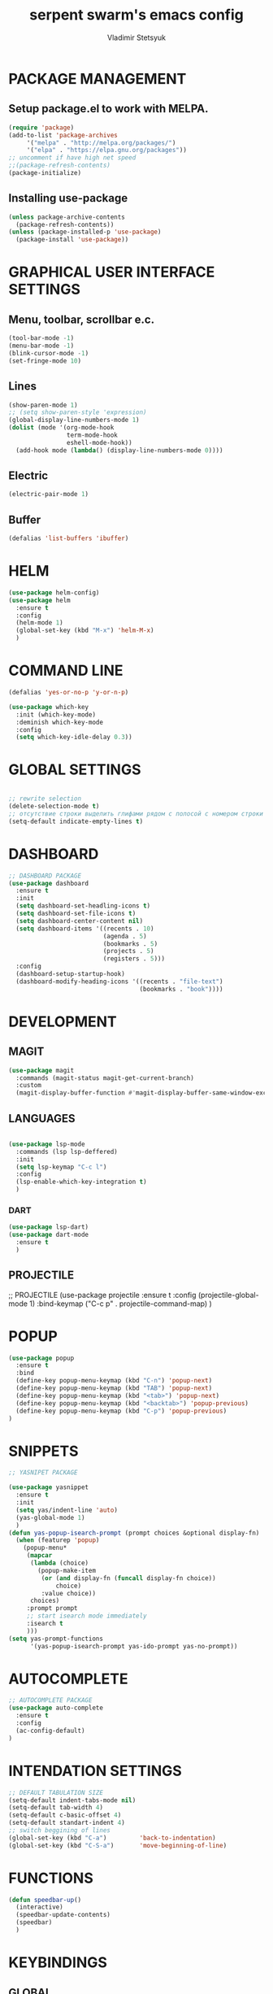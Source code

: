 #+TITLE: serpent swarm's emacs config
#+AUTHOR: Vladimir Stetsyuk

* PACKAGE MANAGEMENT
** Setup package.el to work with MELPA.

  #+begin_src emacs-lisp
    (require 'package)
    (add-to-list 'package-archives
         '("melpa" . "http://melpa.org/packages/")
         '("elpa" . "https://elpa.gnu.org/packages"))
    ;; uncomment if have high net speed
    ;;(package-refresh-contents)
    (package-initialize)
  #+end_src

** Installing use-package

  #+begin_src emacs-lisp
    (unless package-archive-contents
      (package-refresh-contents))
    (unless (package-installed-p 'use-package)
      (package-install 'use-package))
  #+end_src

* GRAPHICAL USER INTERFACE SETTINGS


** Menu, toolbar, scrollbar e.c.
  #+begin_src emacs-lisp
    (tool-bar-mode -1)
    (menu-bar-mode -1)
    (blink-cursor-mode -1)
    (set-fringe-mode 10)
  #+end_src
** Lines
  #+begin_src emacs-lisp
    (show-paren-mode 1)
    ;; (setq show-paren-style 'expression)
    (global-display-line-numbers-mode 1)
    (dolist (mode '(org-mode-hook
                    term-mode-hook
                    eshell-mode-hook))
      (add-hook mode (lambda() (display-line-numbers-mode 0)))) 
  #+end_src
** Electric
  #+begin_src emacs-lisp
    (electric-pair-mode 1)
  #+end_src

** Buffer
   #+begin_src emacs-lisp
     (defalias 'list-buffers 'ibuffer)
   #+end_src

* HELM
  #+begin_src emacs-lisp
    (use-package helm-config)
    (use-package helm
      :ensure t
      :config
      (helm-mode 1)
      (global-set-key (kbd "M-x") 'helm-M-x)
      )
  #+end_src

* COMMAND LINE
  #+begin_src emacs-lisp
    (defalias 'yes-or-no-p 'y-or-n-p)
  #+end_src
  #+begin_src emacs-lisp
    (use-package which-key
      :init (which-key-mode)
      :deminish which-key-mode
      :config
      (setq which-key-idle-delay 0.3))

  #+end_src

* GLOBAL SETTINGS
#+begin_src emacs-lisp
#+end_src
  #+begin_src emacs-lisp
    ;; rewrite selection
    (delete-selection-mode t)
    ;; отсутствие строки выделить глифами рядом с полосой с номером строки
    (setq-default indicate-empty-lines t)
  #+end_src

* DASHBOARD
  #+begin_src emacs-lisp
    ;; DASHBOARD PACKAGE
    (use-package dashboard
      :ensure t
      :init
      (setq dashboard-set-headling-icons t)
      (setq dashboard-set-file-icons t)
      (setq dashboard-center-content nil)
      (setq dashboard-items '((recents . 10)
                              (agenda . 5)
                              (bookmarks . 5)
                              (projects . 5)
                              (registers . 5)))
      :config
      (dashboard-setup-startup-hook)
      (dashboard-modify-heading-icons '((recents . "file-text")
                                        (bookmarks . "book"))))

  #+end_src
* DEVELOPMENT
** MAGIT
#+begin_src emacs-lisp
      (use-package magit
        :commands (magit-status magit-get-current-branch)
        :custom
        (magit-display-buffer-function #'magit-display-buffer-same-window-except-diff-v1))
#+end_src
** LANGUAGES
#+begin_src emacs-lisp

  (use-package lsp-mode
    :commands (lsp lsp-deffered)
    :init
    (setq lsp-keymap "C-c l")
    :config
    (lsp-enable-which-key-integration t)
    )

#+end_src

*** DART
  #+begin_src emacs-lisp
    (use-package lsp-dart)
    (use-package dart-mode
      :ensure t
      )
  #+end_src
** PROJECTILE
  #+begin_srcg emacs-lisp
    ;; PROJECTILE
    (use-package projectile
      :ensure t
      :config
      (projectile-global-mode 1)
      :bind-keymap
      ("C-c p" . projectile-command-map)
      )
  #+end_src
  
* POPUP
#+begin_src emacs-lisp
  (use-package popup
    :ensure t
    :bind
    (define-key popup-menu-keymap (kbd "C-n") 'popup-next)
    (define-key popup-menu-keymap (kbd "TAB") 'popup-next)
    (define-key popup-menu-keymap (kbd "<tab>") 'popup-next)
    (define-key popup-menu-keymap (kbd "<backtab>") 'popup-previous)
    (define-key popup-menu-keymap (kbd "C-p") 'popup-previous)
  )
  #+end_src

* SNIPPETS
  #+begin_src emacs-lisp
    ;; YASNIPET PACKAGE

    (use-package yasnippet
      :ensure t
      :init
      (setq yas/indent-line 'auto)
      (yas-global-mode 1)
      )
    (defun yas-popup-isearch-prompt (prompt choices &optional display-fn)
      (when (featurep 'popup)
        (popup-menu*
         (mapcar
          (lambda (choice)
            (popup-make-item
             (or (and display-fn (funcall display-fn choice))
                 choice)
             :value choice))
          choices)
         :prompt prompt
         ;; start isearch mode immediately
         :isearch t
         )))
    (setq yas-prompt-functions
          '(yas-popup-isearch-prompt yas-ido-prompt yas-no-prompt))
  #+end_src

* AUTOCOMPLETE
  #+begin_src emacs-lisp
    ;; AUTOCOMPLETE PACKAGE
    (use-package auto-complete
      :ensure t
      :config
      (ac-config-default)
    )
  #+end_src

* INTENDATION SETTINGS
  #+begin_src emacs-lisp
    ;; DEFAULT TABULATION SIZE
    (setq-default indent-tabs-mode nil)
    (setq-default tab-width 4)
    (setq-default c-basic-offset 4)
    (setq-default standart-indent 4)
    ;; switch beggining of lines
    (global-set-key (kbd "C-a")         'back-to-indentation)
    (global-set-key (kbd "C-S-a")       'move-beginning-of-line)
  #+end_src

* FUNCTIONS
  #+begin_src emacs-lisp
    (defun speedbar-up()
      (interactive)
      (speedbar-update-contents)
      (speedbar)
      )
  #+end_src
* KEYBINDINGS
** GLOBAL
   #+begin_src emacs-lisp
     ;; truncate lines
     (global-set-key (kbd "<C-M-return>")'toggle-truncate-lines)
     ;; whitespace mode
     (global-set-key (kbd "<f7>")        'whitespace-mode)
     ;; comment/uncomment
     (global-set-key (kbd "C-;")         'comment-or-uncomment-region)
     ;; make Ctrl-` sequence waiting
     (define-prefix-command 'ctr-w-pref)
     (global-set-key (kbd "C-`")         'ctr-w-pref)
     ;; change word/char moving

     (global-set-key (kbd "C-f")         'forward-word)
     (global-set-key (kbd "C-b")         'backward-word)
     (global-set-key (kbd "M-f")         'forward-char)
     (global-set-key (kbd "M-b")         'backward-char)
     ;; killing word
     (global-set-key (kbd "C-,")         'backward-kill-word)
     (global-set-key (kbd "C-.")         'kill-word)
     ;; use 'alt for changing windows
   #+end_src

** buffer changes
   #+begin_src emacs-lisp
     (global-set-key (kbd "C-S-<tab>")   'bs-cycle-next)
     (global-set-key (kbd "C-<tab>")     'bs-cycle-previous)
     (global-set-key (kbd "<f5>")        'save-buffer)
     (global-set-key (kbd "<f6>")        'revert-buffer)
     (global-set-key (kbd "<f2>")        'bs-show)
     (global-set-key (kbd "<f12>")       'speedbar-up)
   #+end_src
** navigation
   #+begin_src emacs-lisp
     (define-key ctr-w-pref (kbd "j")        'next-multiframe-window)
     (define-key ctr-w-pref (kbd "k")        'previous-multiframe-window)
     (define-key ctr-w-pref (kbd "<up>")     'windmove-up)
     (define-key ctr-w-pref (kbd "<down>")   'windmove-down)
     (define-key ctr-w-pref (kbd "<left>")   'windmove-left)
     (define-key ctr-w-pref (kbd "<right>")  'windmove-right)
     (define-key ctr-w-pref (kbd "g")   'goto-line)
     (define-key ctr-w-pref (kbd "a")   'align-regexp)
     ;; (define-key ctr-w-pref (kbd "C-j")  'scroll-down-command)
     ;; (define-key ctr-w-pref (kbd "C-k")  'scroll-up-command)
     ;; (define-key ctr-w-pref (kbd "v")    'scroll-other-window)
     ;; (define-key ctr-w-pref (kbd "p")    'scroll-other-window-down)
     (define-key ctr-w-pref (kbd "s")    'set-window-width)
   #+end_src
** EXECUTIONS
   #+begin_src emacs-lisp
     (global-set-key (kbd "<f9>")         'compile)
     (global-set-key (kbd "<C-f12>")      'eval-buffer)
   #+end_src

* THEME
  #+begin_src emacs-lisp
        (use-package doom-themes
          :ensure t)
        (load-theme 'doom-one t)
        (use-package doom-modeline
          :ensure t
          :init (doom-modeline-mode 1)
          :custom (doom-modeline-height 15))
#+end_src

* EVIL MODE
#+begin_src emacs-lisp

#+end_srcx

